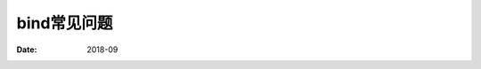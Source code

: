.. _dns-bind-faq:

======================================================================================================================================================
bind常见问题
======================================================================================================================================================

:Date: 2018-09

.. contents::










